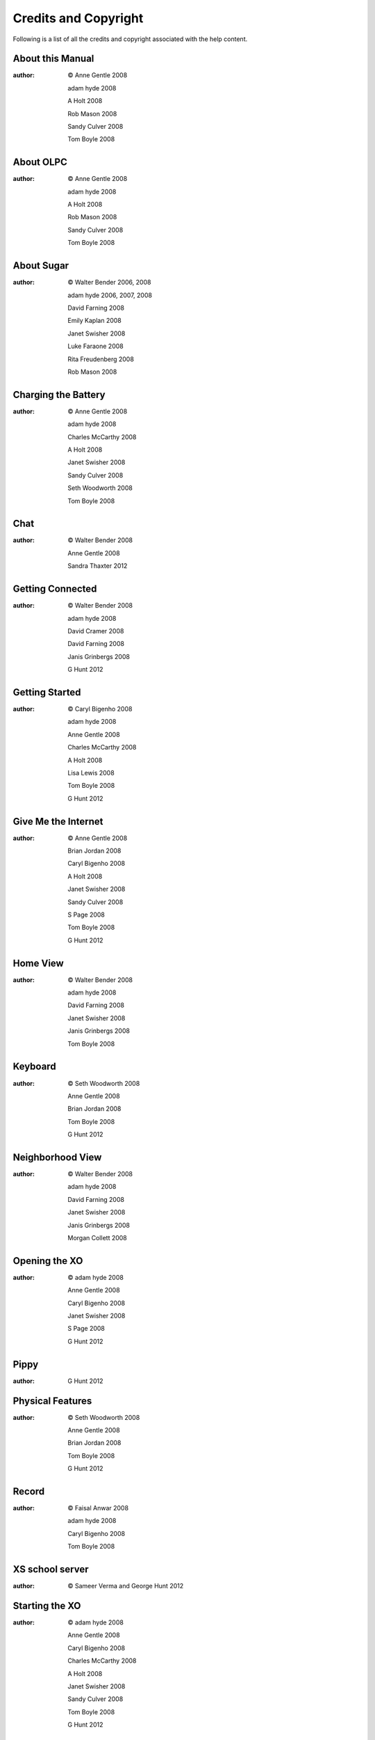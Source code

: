 =====================
Credits and Copyright
=====================

Following is a list of all the credits and copyright associated with the help content.

About this Manual
-----------------

:author:

    © Anne Gentle 2008

    adam hyde 2008

    A Holt 2008

    Rob Mason 2008

    Sandy Culver 2008

    Tom Boyle 2008

About OLPC
----------

:author:

    © Anne Gentle 2008

    adam hyde 2008

    A Holt 2008

    Rob Mason 2008

    Sandy Culver 2008

    Tom Boyle 2008

About Sugar
-----------

:author:

    © Walter Bender 2006, 2008

    adam hyde 2006, 2007, 2008

    David Farning 2008

    Emily Kaplan 2008

    Janet Swisher 2008

    Luke Faraone 2008

    Rita Freudenberg 2008

    Rob Mason 2008

Charging the Battery
---------------------

:author:

    © Anne Gentle 2008

    adam hyde 2008

    Charles McCarthy 2008

    A Holt 2008

    Janet Swisher 2008

    Sandy Culver 2008

    Seth Woodworth 2008

    Tom Boyle 2008

Chat
----

:author:

    © Walter Bender 2008

    Anne Gentle 2008

    Sandra Thaxter 2012

Getting Connected
-----------------

:author:

    © Walter Bender 2008

    adam hyde 2008

    David Cramer 2008

    David Farning 2008

    Janis Grinbergs 2008

    G Hunt 2012

Getting Started
---------------

:author:

    © Caryl Bigenho 2008

    adam hyde 2008

    Anne Gentle 2008

    Charles McCarthy 2008

    A Holt 2008

    Lisa Lewis 2008

    Tom Boyle 2008

    G Hunt 2012

Give Me the Internet
--------------------

:author: 

    © Anne Gentle 2008

    Brian Jordan 2008

    Caryl Bigenho 2008

    A Holt 2008

    Janet Swisher 2008

    Sandy Culver 2008

    S Page 2008

    Tom Boyle 2008

    G Hunt 2012

Home View
---------

:author:

    © Walter Bender 2008 

    adam hyde 2008 

    David Farning 2008

    Janet Swisher 2008

    Janis Grinbergs 2008

    Tom Boyle 2008

Keyboard
--------

:author:

    © Seth Woodworth 2008

    Anne Gentle 2008

    Brian Jordan 2008

    Tom Boyle 2008

    G Hunt 2012

Neighborhood View
-----------------

:author:

    © Walter Bender 2008

    adam hyde 2008

    David Farning 2008

    Janet Swisher 2008

    Janis Grinbergs 2008

    Morgan Collett 2008

Opening the XO
--------------

:author:

    © adam hyde 2008

    Anne Gentle 2008

    Caryl Bigenho 2008

    Janet Swisher 2008

    S Page 2008

    G Hunt 2012

Pippy
-----

:author:

    G Hunt 2012

Physical Features
-----------------

:author:

    © Seth Woodworth 2008

    Anne Gentle 2008

    Brian Jordan 2008

    Tom Boyle 2008

    G Hunt 2012

Record
------

:author: 

    © Faisal Anwar 2008

    adam hyde 2008

    Caryl Bigenho 2008

    Tom Boyle 2008

XS school server
----------------

:author:

    © Sameer Verma and George Hunt 2012

Starting the XO
---------------

:author:

    © adam hyde 2008

    Anne Gentle 2008

    Caryl Bigenho 2008

    Charles McCarthy 2008

    A Holt 2008

    Janet Swisher 2008

    Sandy Culver 2008

    Tom Boyle 2008

    G Hunt 2012

The Sugar User Interface
------------------------

:author: 

    © Walter Bender 2008

    adam hyde 2008

    Brian Jordan 2008

    David Farning 2008

    Janet Swisher 2008

    Rob Mason 2008

Terminal
--------

:credit:

    Sayamindu
    
    Wadeb
    
    Activity Team 

Troubleshooting Connectivity
----------------------------

:author: 

    © adam hyde 2008

    Anne Gentle 2008

    Brian Jordan 2008

    Caryl Bigenho 2008

    A Holt 2008

    Sandy Culver 2008

    Tom Boyle 2008

    G Hunt 2012
